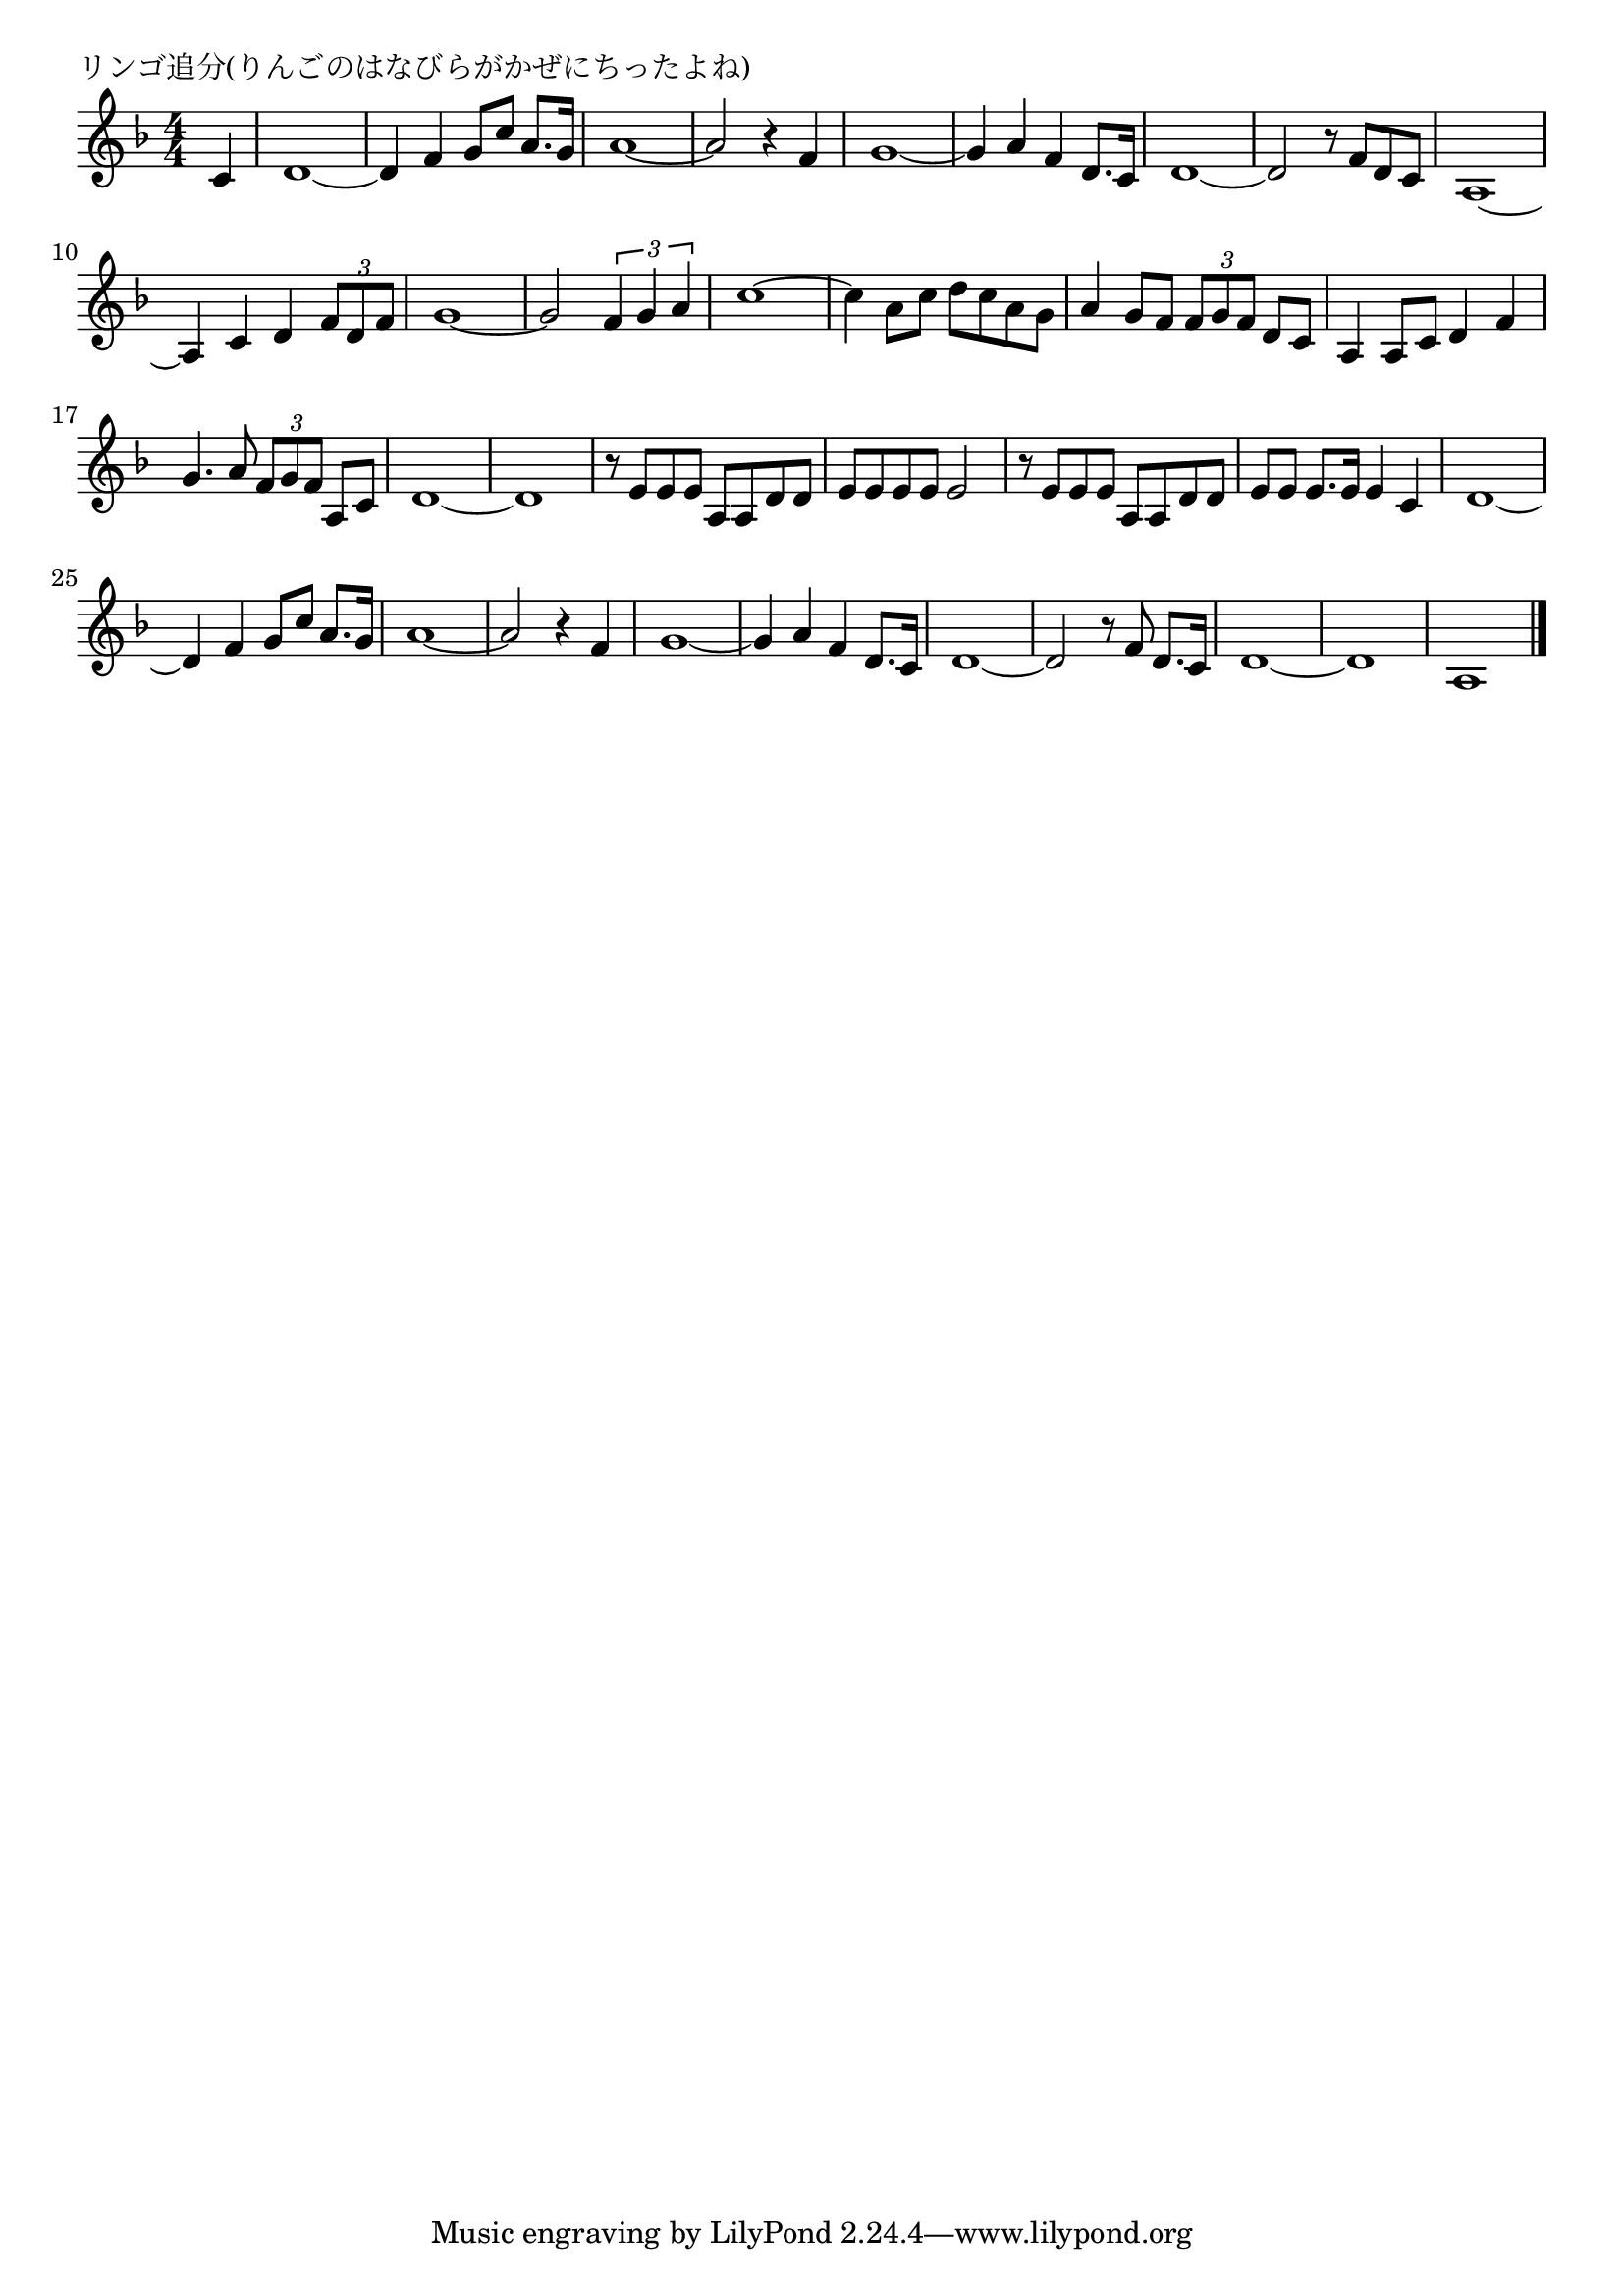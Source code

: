 \version "2.18.2"

% リンゴ追分(りんごのはなびらがかぜにちったよね)

\header {
piece = "リンゴ追分(りんごのはなびらがかぜにちったよね)"
}

melody =
\relative c' {
\key f \major
\time 4/4
\set Score.tempoHideNote = ##t
\tempo 4=100
\numericTimeSignature
\partial 4
%
c4 |
d1~ | % 1
d4 f g8 c a8. g16 |
a1~ |
a2 r4 f |
g1~ |
g4 a f d8. c16 |
d1~ |
d2 r8 f d c |
a1~ |
a4 c d \tuplet3/2{f8 d f} |
g1~ |
g2 \tuplet3/2{f4 g a} |
c1~ |
c4 a8 c d c a g |
a4 g8 f \tuplet3/2{f g f} d c |
a4 a8 c d4 f |
g4. a8 \tuplet3/2{f g f} a, c |
d1~ |
d1 |
r8 e e e a, a d d |
e e e e e2 |
r8 e e e a, a d d |
e e e8. e16 e4 c 

d1~ | % 1
d4 f g8 c a8. g16 |
a1~ |
a2 r4 f |
g1~ |
g4 a f d8. c16 |
d1~ |
d2 r8 f d8. c16 |
d1~ |
d1 |
a1 |

\bar "|."
}
\score {
<<
\chords {
\set noChordSymbol = ""
\set chordChanges=##t
%%

}
\new Staff {\melody}
>>
\layout {
line-width = #190
indent = 0\mm
}
\midi {}
}